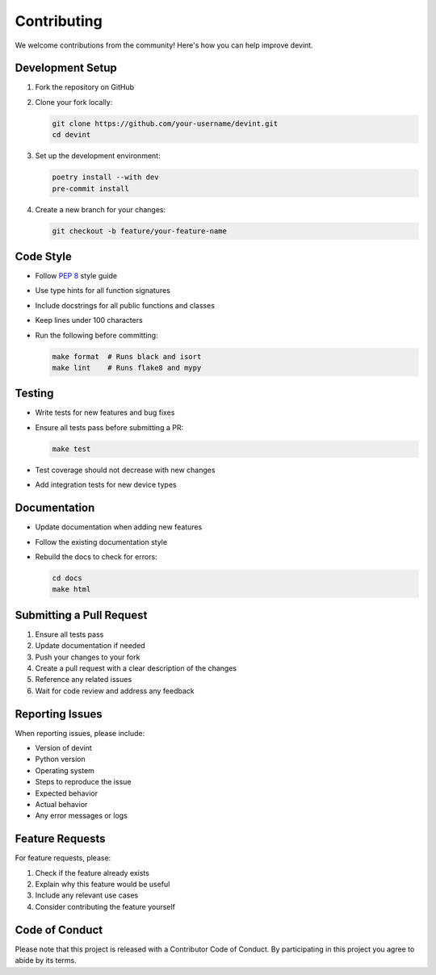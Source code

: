 Contributing
============

We welcome contributions from the community! Here's how you can help improve devint.

Development Setup
----------------

1. Fork the repository on GitHub
2. Clone your fork locally:

   .. code-block:: bash

      git clone https://github.com/your-username/devint.git
      cd devint

3. Set up the development environment:

   .. code-block:: bash

      poetry install --with dev
      pre-commit install

4. Create a new branch for your changes:

   .. code-block:: bash

      git checkout -b feature/your-feature-name

Code Style
----------

- Follow `PEP 8 <https://www.python.org/dev/peps/pep-0008/>`_ style guide
- Use type hints for all function signatures
- Include docstrings for all public functions and classes
- Keep lines under 100 characters
- Run the following before committing:

  .. code-block:: bash

     make format  # Runs black and isort
     make lint    # Runs flake8 and mypy

Testing
-------

- Write tests for new features and bug fixes
- Ensure all tests pass before submitting a PR:

  .. code-block:: bash

     make test

- Test coverage should not decrease with new changes
- Add integration tests for new device types

Documentation
-------------

- Update documentation when adding new features
- Follow the existing documentation style
- Rebuild the docs to check for errors:

  .. code-block:: bash

     cd docs
     make html

Submitting a Pull Request
------------------------

1. Ensure all tests pass
2. Update documentation if needed
3. Push your changes to your fork
4. Create a pull request with a clear description of the changes
5. Reference any related issues
6. Wait for code review and address any feedback

Reporting Issues
---------------

When reporting issues, please include:

- Version of devint
- Python version
- Operating system
- Steps to reproduce the issue
- Expected behavior
- Actual behavior
- Any error messages or logs

Feature Requests
----------------

For feature requests, please:

1. Check if the feature already exists
2. Explain why this feature would be useful
3. Include any relevant use cases
4. Consider contributing the feature yourself

Code of Conduct
---------------

Please note that this project is released with a Contributor Code of Conduct. By participating in this project you agree to abide by its terms.
